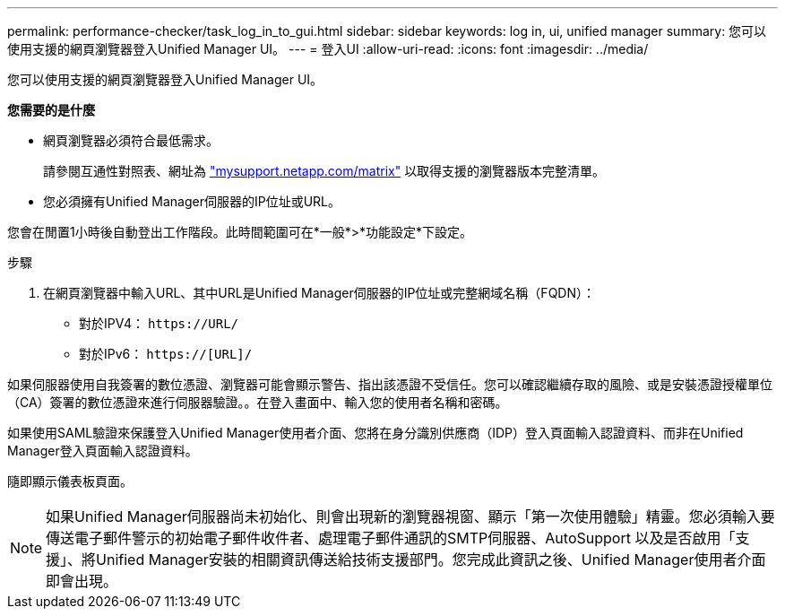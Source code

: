 ---
permalink: performance-checker/task_log_in_to_gui.html 
sidebar: sidebar 
keywords: log in, ui, unified manager 
summary: 您可以使用支援的網頁瀏覽器登入Unified Manager UI。 
---
= 登入UI
:allow-uri-read: 
:icons: font
:imagesdir: ../media/


[role="lead"]
您可以使用支援的網頁瀏覽器登入Unified Manager UI。

*您需要的是什麼*

* 網頁瀏覽器必須符合最低需求。
+
請參閱互通性對照表、網址為 http://mysupport.netapp.com/matrix["mysupport.netapp.com/matrix"] 以取得支援的瀏覽器版本完整清單。

* 您必須擁有Unified Manager伺服器的IP位址或URL。


您會在閒置1小時後自動登出工作階段。此時間範圍可在*一般*>*功能設定*下設定。

.步驟
. 在網頁瀏覽器中輸入URL、其中URL是Unified Manager伺服器的IP位址或完整網域名稱（FQDN）：
+
** 對於IPV4： `+https://URL/+`
** 對於IPv6： `https://[URL]/`




如果伺服器使用自我簽署的數位憑證、瀏覽器可能會顯示警告、指出該憑證不受信任。您可以確認繼續存取的風險、或是安裝憑證授權單位（CA）簽署的數位憑證來進行伺服器驗證。。在登入畫面中、輸入您的使用者名稱和密碼。

如果使用SAML驗證來保護登入Unified Manager使用者介面、您將在身分識別供應商（IDP）登入頁面輸入認證資料、而非在Unified Manager登入頁面輸入認證資料。

隨即顯示儀表板頁面。

[NOTE]
====
如果Unified Manager伺服器尚未初始化、則會出現新的瀏覽器視窗、顯示「第一次使用體驗」精靈。您必須輸入要傳送電子郵件警示的初始電子郵件收件者、處理電子郵件通訊的SMTP伺服器、AutoSupport 以及是否啟用「支援」、將Unified Manager安裝的相關資訊傳送給技術支援部門。您完成此資訊之後、Unified Manager使用者介面即會出現。

====